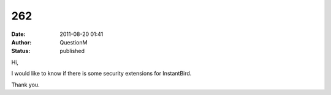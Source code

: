 262
###
:date: 2011-08-20 01:41
:author: QuestionM
:status: published

Hi,

I would like to know if there is some security extensions for InstantBird.

Thank you.
